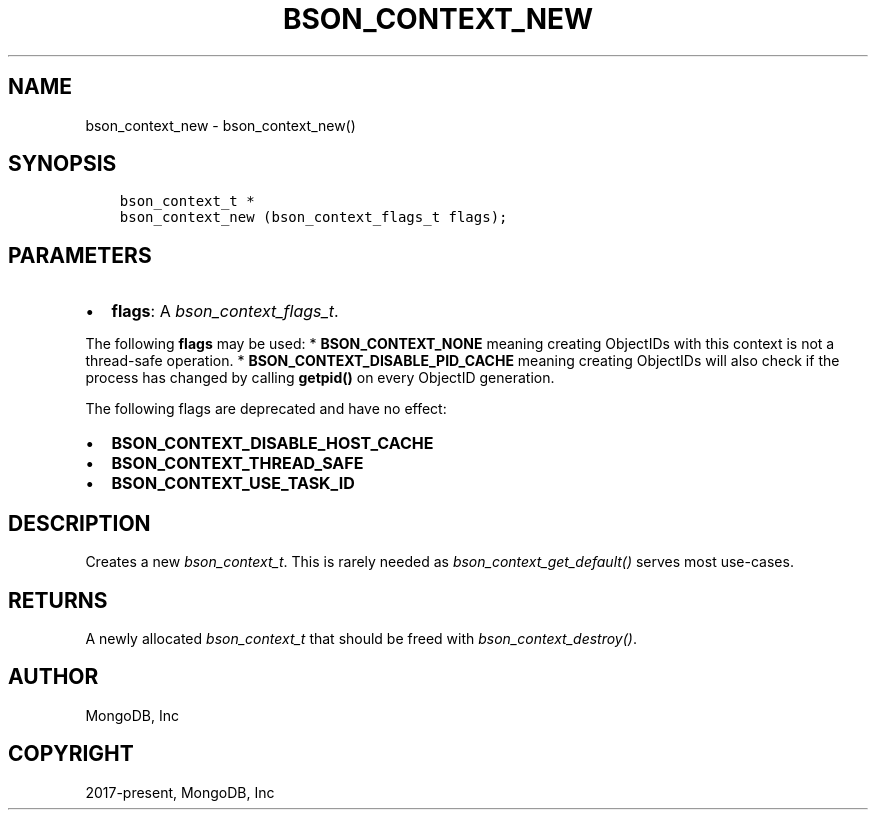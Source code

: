 .\" Man page generated from reStructuredText.
.
.
.nr rst2man-indent-level 0
.
.de1 rstReportMargin
\\$1 \\n[an-margin]
level \\n[rst2man-indent-level]
level margin: \\n[rst2man-indent\\n[rst2man-indent-level]]
-
\\n[rst2man-indent0]
\\n[rst2man-indent1]
\\n[rst2man-indent2]
..
.de1 INDENT
.\" .rstReportMargin pre:
. RS \\$1
. nr rst2man-indent\\n[rst2man-indent-level] \\n[an-margin]
. nr rst2man-indent-level +1
.\" .rstReportMargin post:
..
.de UNINDENT
. RE
.\" indent \\n[an-margin]
.\" old: \\n[rst2man-indent\\n[rst2man-indent-level]]
.nr rst2man-indent-level -1
.\" new: \\n[rst2man-indent\\n[rst2man-indent-level]]
.in \\n[rst2man-indent\\n[rst2man-indent-level]]u
..
.TH "BSON_CONTEXT_NEW" "3" "Aug 31, 2022" "1.23.0" "libbson"
.SH NAME
bson_context_new \- bson_context_new()
.SH SYNOPSIS
.INDENT 0.0
.INDENT 3.5
.sp
.nf
.ft C
bson_context_t *
bson_context_new (bson_context_flags_t flags);
.ft P
.fi
.UNINDENT
.UNINDENT
.SH PARAMETERS
.INDENT 0.0
.IP \(bu 2
\fBflags\fP: A \fI\%bson_context_flags_t\fP\&.
.UNINDENT
.sp
The following \fBflags\fP may be used:
* \fBBSON_CONTEXT_NONE\fP meaning creating ObjectIDs with this context is not a thread\-safe operation.
* \fBBSON_CONTEXT_DISABLE_PID_CACHE\fP meaning creating ObjectIDs will also check if the process has
changed by calling \fBgetpid()\fP on every ObjectID generation.
.sp
The following flags are deprecated and have no effect:
.INDENT 0.0
.IP \(bu 2
\fBBSON_CONTEXT_DISABLE_HOST_CACHE\fP
.IP \(bu 2
\fBBSON_CONTEXT_THREAD_SAFE\fP
.IP \(bu 2
\fBBSON_CONTEXT_USE_TASK_ID\fP
.UNINDENT
.SH DESCRIPTION
.sp
Creates a new \fI\%bson_context_t\fP\&. This is rarely needed as \fI\%bson_context_get_default()\fP serves most use\-cases.
.SH RETURNS
.sp
A newly allocated \fI\%bson_context_t\fP that should be freed with \fI\%bson_context_destroy()\fP\&.
.SH AUTHOR
MongoDB, Inc
.SH COPYRIGHT
2017-present, MongoDB, Inc
.\" Generated by docutils manpage writer.
.
